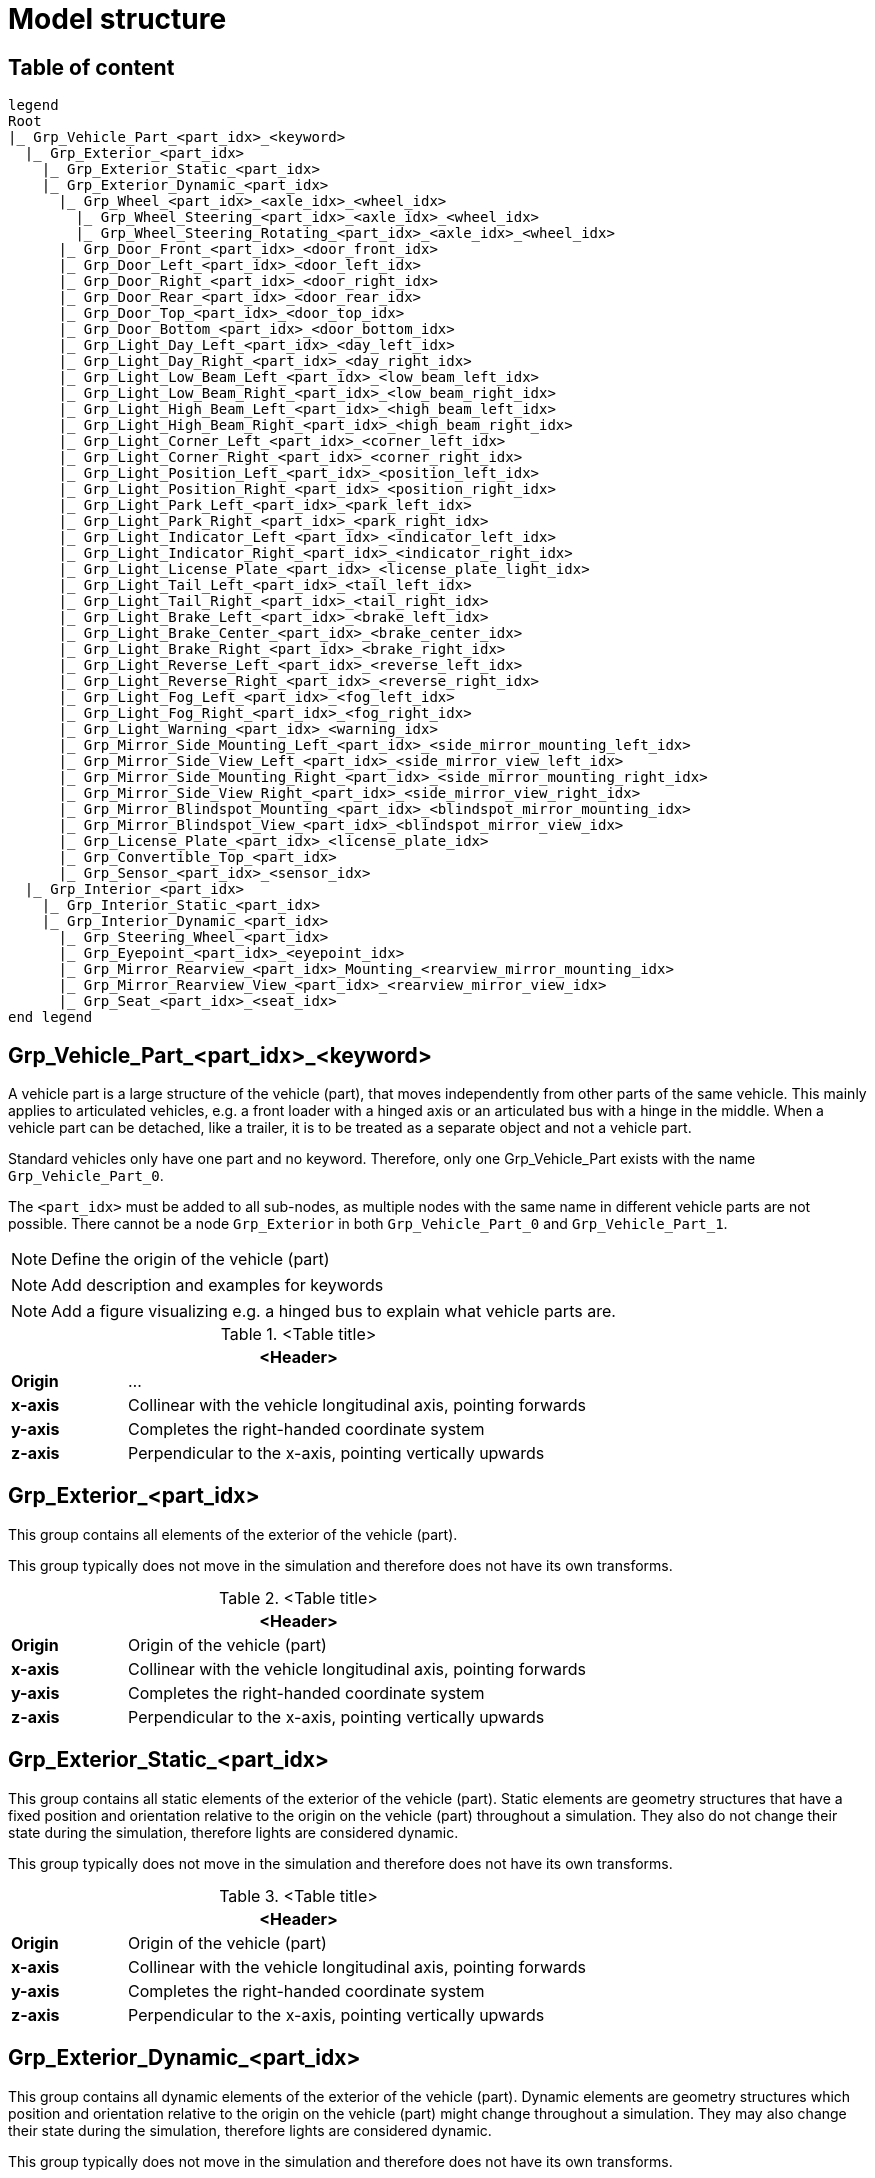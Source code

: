 = Model structure

:home-path: ../..
:imagesdir: {home-path}/_images
:includedir: {home-path}/_images

== Table of content

[plantuml]
----
legend
Root
|_ Grp_Vehicle_Part_<part_idx>_<keyword>
  |_ Grp_Exterior_<part_idx>
    |_ Grp_Exterior_Static_<part_idx>
    |_ Grp_Exterior_Dynamic_<part_idx>
      |_ Grp_Wheel_<part_idx>_<axle_idx>_<wheel_idx>
        |_ Grp_Wheel_Steering_<part_idx>_<axle_idx>_<wheel_idx>
        |_ Grp_Wheel_Steering_Rotating_<part_idx>_<axle_idx>_<wheel_idx>
      |_ Grp_Door_Front_<part_idx>_<door_front_idx>
      |_ Grp_Door_Left_<part_idx>_<door_left_idx>
      |_ Grp_Door_Right_<part_idx>_<door_right_idx>
      |_ Grp_Door_Rear_<part_idx>_<door_rear_idx>
      |_ Grp_Door_Top_<part_idx>_<door_top_idx>
      |_ Grp_Door_Bottom_<part_idx>_<door_bottom_idx>
      |_ Grp_Light_Day_Left_<part_idx>_<day_left_idx>
      |_ Grp_Light_Day_Right_<part_idx>_<day_right_idx>
      |_ Grp_Light_Low_Beam_Left_<part_idx>_<low_beam_left_idx>
      |_ Grp_Light_Low_Beam_Right_<part_idx>_<low_beam_right_idx>
      |_ Grp_Light_High_Beam_Left_<part_idx>_<high_beam_left_idx>
      |_ Grp_Light_High_Beam_Right_<part_idx>_<high_beam_right_idx>
      |_ Grp_Light_Corner_Left_<part_idx>_<corner_left_idx>
      |_ Grp_Light_Corner_Right_<part_idx>_<corner_right_idx>
      |_ Grp_Light_Position_Left_<part_idx>_<position_left_idx>
      |_ Grp_Light_Position_Right_<part_idx>_<position_right_idx>
      |_ Grp_Light_Park_Left_<part_idx>_<park_left_idx>
      |_ Grp_Light_Park_Right_<part_idx>_<park_right_idx>
      |_ Grp_Light_Indicator_Left_<part_idx>_<indicator_left_idx>
      |_ Grp_Light_Indicator_Right_<part_idx>_<indicator_right_idx>
      |_ Grp_Light_License_Plate_<part_idx>_<license_plate_light_idx>
      |_ Grp_Light_Tail_Left_<part_idx>_<tail_left_idx>
      |_ Grp_Light_Tail_Right_<part_idx>_<tail_right_idx>
      |_ Grp_Light_Brake_Left_<part_idx>_<brake_left_idx>
      |_ Grp_Light_Brake_Center_<part_idx>_<brake_center_idx>
      |_ Grp_Light_Brake_Right_<part_idx>_<brake_right_idx>
      |_ Grp_Light_Reverse_Left_<part_idx>_<reverse_left_idx>
      |_ Grp_Light_Reverse_Right_<part_idx>_<reverse_right_idx>
      |_ Grp_Light_Fog_Left_<part_idx>_<fog_left_idx>
      |_ Grp_Light_Fog_Right_<part_idx>_<fog_right_idx>
      |_ Grp_Light_Warning_<part_idx>_<warning_idx>
      |_ Grp_Mirror_Side_Mounting_Left_<part_idx>_<side_mirror_mounting_left_idx>
      |_ Grp_Mirror_Side_View_Left_<part_idx>_<side_mirror_view_left_idx>
      |_ Grp_Mirror_Side_Mounting_Right_<part_idx>_<side_mirror_mounting_right_idx>
      |_ Grp_Mirror_Side_View_Right_<part_idx>_<side_mirror_view_right_idx>
      |_ Grp_Mirror_Blindspot_Mounting_<part_idx>_<blindspot_mirror_mounting_idx>
      |_ Grp_Mirror_Blindspot_View_<part_idx>_<blindspot_mirror_view_idx>
      |_ Grp_License_Plate_<part_idx>_<license_plate_idx>
      |_ Grp_Convertible_Top_<part_idx>
      |_ Grp_Sensor_<part_idx>_<sensor_idx>
  |_ Grp_Interior_<part_idx>
    |_ Grp_Interior_Static_<part_idx>
    |_ Grp_Interior_Dynamic_<part_idx>
      |_ Grp_Steering_Wheel_<part_idx>
      |_ Grp_Eyepoint_<part_idx>_<eyepoint_idx>
      |_ Grp_Mirror_Rearview_<part_idx>_Mounting_<rearview_mirror_mounting_idx>
      |_ Grp_Mirror_Rearview_View_<part_idx>_<rearview_mirror_view_idx>
      |_ Grp_Seat_<part_idx>_<seat_idx>
end legend
----

== Grp_Vehicle_Part_<part_idx>_<keyword> 

A vehicle part is a large structure of the vehicle (part), that moves independently from other parts of the same vehicle.
This mainly applies to articulated vehicles, e.g. a front loader with a hinged axis or an articulated bus with a hinge in the middle.
When a vehicle part can be detached, like a trailer, it is to be treated as a separate object and not a vehicle part.

Standard vehicles only have one part and no keyword.
Therefore, only one Grp_Vehicle_Part exists with the name `Grp_Vehicle_Part_0`.

The `<part_idx>` must be added to all sub-nodes, as multiple nodes with the same name in different vehicle parts are not possible.
There cannot be a node `Grp_Exterior` in both `Grp_Vehicle_Part_0` and `Grp_Vehicle_Part_1`.

NOTE: Define the origin of the vehicle (part)

NOTE: Add description and examples for keywords

NOTE: Add a figure visualizing e.g. a hinged bus to explain what vehicle parts are.

.<Table title>
[%header, cols="20, 80"]
|===

2+^| <Header>

| *Origin*
| ...

| *x-axis*
| Collinear with the vehicle longitudinal axis, pointing forwards

| *y-axis*
| Completes the right-handed coordinate system

| *z-axis*
| Perpendicular to the x-axis, pointing vertically upwards
|===

== Grp_Exterior_<part_idx>

This group contains all elements of the exterior of the vehicle (part).

This group typically does not move in the simulation and therefore does not have its own transforms.

.<Table title>
[%header, cols="20, 80"]
|===

2+^| <Header>

| *Origin*
| Origin of the vehicle (part)

| *x-axis*
| Collinear with the vehicle longitudinal axis, pointing forwards

| *y-axis*
| Completes the right-handed coordinate system

| *z-axis*
| Perpendicular to the x-axis, pointing vertically upwards
|===

== Grp_Exterior_Static_<part_idx>

This group contains all static elements of the exterior of the vehicle (part).
Static elements are geometry structures that have a fixed position and orientation relative to the origin on the vehicle (part) throughout a simulation.
They also do not change their state during the simulation, therefore lights are considered dynamic.

This group typically does not move in the simulation and therefore does not have its own transforms.

.<Table title>
[%header, cols="20, 80"]
|===

2+^| <Header>

| *Origin*
| Origin of the vehicle (part)

| *x-axis*
| Collinear with the vehicle longitudinal axis, pointing forwards

| *y-axis*
| Completes the right-handed coordinate system

| *z-axis*
| Perpendicular to the x-axis, pointing vertically upwards
|===

== Grp_Exterior_Dynamic_<part_idx>

This group contains all dynamic elements of the exterior of the vehicle (part).
Dynamic elements are geometry structures which position and orientation relative to the origin on the vehicle (part) might change throughout a simulation.
They may also change their state during the simulation, therefore lights are considered dynamic.

This group typically does not move in the simulation and therefore does not have its own transforms.

.<Table title>
[%header, cols="20, 80"]
|===

2+^| <Header>

| *Origin*
| Origin of the vehicle (part)

| *x-axis*
| Collinear with the vehicle longitudinal axis, pointing forwards

| *y-axis*
| Completes the right-handed coordinate system

| *z-axis*
| Perpendicular to the x-axis, pointing vertically upwards
|===


== Grp_Wheel_<part_idx>_<axle_idx>_<wheel_idx>

This group contains all geometries of one wheel assembly.
This may include tire, rim, brake caliper etc.

The `<axle_idx>` denotes the index of the axle the wheel is mounted to, counting from the front to the rear, starting with 0.
The `<wheel_idx>` denotes the index of the wheel on the specified axle, counting from right to left (in positive y direction), starting with 0.
Example: The wheel on the front left of a standard vehicle would be `Grp_Wheel_0_1`.

Steering of the wheel is implemented by a rotation around the z-axis.
Wheel camber is defined by a rotation around the x-axis.
Suspension deflection is represented by a translation along the z-axis.
Zero rotation and and translation around all axles are defined in neutral load conditions.
In the 3D model, both caster and camber angles are neglected.

image::Grp_Wheel.svg[,1100]

.<Table title>
[%header, cols="20, 80"]
|===

2+^| <Header>

| *Origin*
| Geometric center of the wheel

| *x-axis*
| Collinear with the vehicle longitudinal axis, pointing forwards

| *y-axis*
| Completes the right-handed coordinate system

| *z-axis*
| Perpendicular to the x-axis, pointing vertically upwards
|===


== Grp_Wheel_Steering_<part_idx>_<axle_idx>_<wheel_idx>

This group contains all components of the wheel assembly, that follow the steering motion but not the rotation of the wheel, e.g. brake calipers.

The indices are the same as in the parent group.

This group typically does not move independently in the simulation and therefore does not have its own transforms.

.<Table title>
[%header, cols="20, 80"]
|===

2+^| <Header>

| *Origin*
| Geometric center of the wheel

| *x-axis*
| Collinear with the vehicle longitudinal axis, pointing forwards

| *y-axis*
| Completes the right-handed coordinate system

| *z-axis*
| Perpendicular to the x-axis, pointing vertically upwards
|===


== Grp_Wheel_Steering_Rotating_<part_idx>_<axle_idx>_<wheel_idx>

This group contains all components of the wheel assembly, that follow the steering motion as well as the rotation of the wheel, e.g. tire and rim.

The indices are the same as in the parent group.

.<Table title>
[%header, cols="20, 80"]
|===

2+^| <Header>

| *Origin*
| Geometric center of the wheel

| *x-axis*
| Collinear with the vehicle longitudinal axis, pointing towards the door

| *y-axis*
| Completes the right-handed coordinate system

| *z-axis*
| Perpendicular to the x-axis, pointing vertically upwards
|===


== Grp_Door_Front_<part_idx>_<door_front_idx>

The group contains all components of a door in the front of the vehicle (part).
This includes e.g. the engine cover.

The `<door_front_idx>` is the index for all doors in the front counting from right to left (in positive y direction), starting with 0.

image::Grp_Door_Front.svg[,1100]

.<Table title>
[%header, cols="20, 80"]
|===

2+^| <Header>

| *Origin*
| Geometric center of the virtual hinge axis

| *x-axis*
| Perpendicular to the z-axis, pointing towards the door

| *y-axis*
| Completes the right-handed coordinate system

| *z-axis*
| Concentric and coaxial to the virtual hinge axis
|===


== Grp_Door_Left_<part_idx>_<door_left_idx>

The group contains all components of a door on the left side of the vehicle (part).

The `<door_left_idx>` is the index for all doors on the left counting from front to rear, starting with 0.

image::Grp_Door_Left[,1100]

.<Table title>
[%header, cols="20, 80"]
|===

2+^| <Header>

| *Origin*
| Geometric center of the virtual hinge axis

| *x-axis*
| Perpendicular to the z-axis, pointing towards the door

| *y-axis*
| Completes the right-handed coordinate system

| *z-axis*
| Concentric and coaxial to the virtual hinge axis
|===


== Grp_Door_Right_<part_idx>_<door_right_idx>

The group contains all components of a door on the right side of the vehicle (part).

The `<door_right_idx>` is the index for all doors on the right counting from front to rear, starting with 0.

image::Grp_Door_Right[,1100]

.<Table title>
[%header, cols="20, 80"]
|===

2+^| <Header>

| *Origin*
| Geometric center of the virtual hinge axis

| *x-axis*
| Perpendicular to the z-axis, pointing towards the door

| *y-axis*
| Completes the right-handed coordinate system

| *z-axis*
| Concentric and coaxial to the virtual hinge axis
|===


== Grp_Door_Rear_<part_idx>_<door_rear_idx>

The group contains all components of a door in the rear of the vehicle (part).
This includes e.g. the trunklid.

The `<door_rear_idx>` is the index for all doors in the rear counting from right to left (in positive y direction), starting with 0.

image::Grp_Door_Rear.svg[,1100]

.<Table title>
[%header, cols="20, 80"]
|===

2+^| <Header>

| *Origin*
| Geometric center of the virtual hinge axis

| *x-axis*
| Perpendicular to the z-axis, pointing towards the door

| *y-axis*
| Completes the right-handed coordinate system

| *z-axis*
| Concentric and coaxial to the virtual hinge axis
|===


== Grp_Door_Top_<part_idx>_<door_top_idx>

The group contains all components of a door on the top of the vehicle (part).

The `<door_top_idx>` is the index for all doors on the top counting from front to rear, starting with 0.

image::Grp_Door_Top.svg[, 1100]

.<Table title>
[%header, cols="20, 80"]
|===

2+^| <Header>

| *Origin*
| Geometric center of the virtual hinge axis

| *x-axis*
| Perpendicular to the z-axis, pointing towards the door

| *y-axis*
| Completes the right-handed coordinate system

| *z-axis*
| Concentric and coaxial to the virtual hinge axis
|===


== Grp_Door_Bottom_<part_idx>_<door_bottom_idx>

The group contains all components of a door on the bottom of the vehicle (part).

The `<door_bottom_idx>` is the index for all doors on the bottom counting from front to rear, starting with 0.

NOTE: Add a figure with a hatch on the bottom.

.<Table title>
[%header, cols="20, 80"]
|===

2+^| <Header>

| *Origin*
| Geometric center of the virtual hinge axis

| *x-axis*
| Perpendicular to the z-axis, pointing forwards

| *y-axis*
| Completes the right-handed coordinate system

| *z-axis*
| Concentric and coaxial to the virtual hinge axis
|===


== Grp_Light_Day_Left_<part_idx>_<day_left_idx>

This group contains all parts of a daytime running light on the left side of the vehicle (part).

The `<day_left_idx>` is the index for all daytime running lights on the left counting from right to left (in positive y direction), starting with 0.

//NOTE: Add a figure. This figure might ba applicable to all lights on the front left. I don't think we have to distinguish in the figures between the different kinds of lights.
image::Grp_Light_Day_Left.svg[,1100]

.<Table title>
[%header, cols="20, 80"]
|===

2+^| <Header>

| *Origin*
| Center of the light element

| *x-axis*
| Pointing towards the main light emission, usually forwards

| *y-axis*
| Completes the right-handed coordinate system

| *z-axis*
| Perpendicular to the x-axis, pointing vertically upwards
|===


== Grp_Light_Day_Right_<part_idx>_<day_right_idx>

This group contains all parts of a daytime running light on the right side of the vehicle (part).

The `<day_left_idx>` is the index for all daytime running lights on the right counting from right to left (in positive y direction), starting with 0.

//NOTE: Add a figure. This figure might be applicable to all lights on the front right. I don't think we have to distinguish in the figures between the different kinds of lights.
image::Grp_Light_Day_Right.svg[,1100]

.<Table title>
[%header, cols="20, 80"]
|===

2+^| <Header>

| *Origin*
| Center of the light element

| *x-axis*
| Pointing towards the main light emission, usually forwards

| *y-axis*
| Completes the right-handed coordinate system

| *z-axis*
| Perpendicular to the x-axis, pointing vertically upwards
|===


== Grp_Light_Low_Beam_Left_<part_idx>_<low_beam_left_idx>

This group contains all parts of a low beam light on the left side of the vehicle (part).

The `<low_beam_left_idx>` is the index for all low beam lights on the left counting from right to left (in positive y direction), starting with 0.

image::Grp_Light_Day_Left.svg[,1100]

.<Table title>
[%header, cols="20, 80"]
|===

2+^| <Header>

| *Origin*
| Center of the light element

| *x-axis*
| Pointing towards the main light emission, usually forwards

| *y-axis*
| Completes the right-handed coordinate system

| *z-axis*
| Perpendicular to the x-axis, pointing vertically upwards
|===


== Grp_Light_Low_Beam_Right_<part_idx>_<low_beam_right_idx>

This group contains all parts of a low beam light on the right side of the vehicle (part).

The `<low_beam_right_idx>` is the index for all low beam lights on the right counting from right to left (in positive y direction), starting with 0.

image::Grp_Light_Day_Right.svg[,1100]

.<Table title>
[%header, cols="20, 80"]
|===

2+^| <Header>

| *Origin*
| Center of the light element

| *x-axis*
| Pointing towards the main light emission, usually forwards

| *y-axis*
| Completes the right-handed coordinate system

| *z-axis*
| Perpendicular to the x-axis, pointing vertically upwards
|===


== Grp_Light_High_Beam_Left_<part_idx>_<high_beam_left_idx>

This group contains all parts of a high beam light on the left side of the vehicle (part).

The `<high_beam_left_idx>` is the index for all high beam lights on the left counting from right to left (in positive y direction), starting with 0.

image::Grp_Light_Day_Left.svg[,1100]

.<Table title>
[%header, cols="20, 80"]
|===

2+^| <Header>

| *Origin*
| Center of the light element

| *x-axis*
| Pointing towards the main light emission, usually forwards

| *y-axis*
| Completes the right-handed coordinate system

| *z-axis*
| Perpendicular to the x-axis, pointing vertically upwards
|===


== Grp_Light_High_Beam_Right_<part_idx>_<high_beam_right_idx>

This group contains all parts of a high beam light on the right side of the vehicle (part).

The `<high_beam_right_idx>` is the index for all high beam lights on the right counting from right to left (in positive y direction), starting with 0.

image::Grp_Light_Day_Right.svg[,1100]

.<Table title>
[%header, cols="20, 80"]
|===

2+^| <Header>

| *Origin*
| Center of the light element

| *x-axis*
| Pointing towards the main light emission, usually forwards

| *y-axis*
| Completes the right-handed coordinate system

| *z-axis*
| Perpendicular to the x-axis, pointing vertically upwards
|===


== Grp_Light_Corner_Left_<part_idx>_<corner_left_idx>

This group contains all parts of a corner light on the left side of the vehicle (part).
A corner light is a typically white light for lateral illumination in the direction of an intended turn or lane change.

The `<corner_left_idx>` is the index for all corner lights on the left counting from right to left (in positive y direction), starting with 0.

image::Grp_Light_Day_Left.svg[,1100]

.<Table title>
[%header, cols="20, 80"]
|===

2+^| <Header>

| *Origin*
| Center of the light element

| *x-axis*
| Pointing towards the main light emission in neutral position

| *y-axis*
| Completes the right-handed coordinate system

| *z-axis*
| Perpendicular to the x-axis, pointing vertically upwards
|===


== Grp_Light_Corner_Right_<part_idx>_<corner_right_idx>

This group contains all parts of a corner light on the right side of the vehicle (part).
A corner light is a typically white light for lateral illumination in the direction of an intended turn or lane change.

The `<corner_right_idx>` is the index for all corner lights on the right counting from right to left (in positive y direction), starting with 0.

image::Grp_Light_Day_Right.svg[,1100]

.<Table title>
[%header, cols="20, 80"]
|===

2+^| <Header>

| *Origin*
| Center of the light element

| *x-axis*
| Pointing towards the main light emission in neutral position

| *y-axis*
| Completes the right-handed coordinate system

| *z-axis*
| Perpendicular to the x-axis, pointing vertically upwards
|===


== Grp_Light_Position_Left_<part_idx>_<position_left_idx>

This group contains all parts of a position light on the left side of the vehicle (part).
Position lights are typically smaller, low-intensity, orange lights.

The `<position_left_idx>` is the index for all position lights on the left counting from right to left (in positive y direction), and from the front to the rear, starting with 0.

.<Table title>
[%header, cols="20, 80"]
|===

2+^| <Header>

| *Origin*
| Center of the light element

| *x-axis*
| Pointing towards the main light emission

| *y-axis*
| Completes the right-handed coordinate system

| *z-axis*
| Perpendicular to the x-axis, pointing vertically upwards
|===


== Grp_Light_Position_Right_<part_idx>_<position_right_idx>

This group contains all parts of a position light on the right side of the vehicle (part).
Position lights are typically smaller, low-intensity, orange lights.

The `<position_right_idx>` is the index for all position lights on the right counting from right to left (in positive y direction), and from the front to the rear, starting with 0.

.<Table title>
[%header, cols="20, 80"]
|===

2+^| <Header>

| *Origin*
| Center of the light element

| *x-axis*
| Pointing towards the main light emission

| *y-axis*
| Completes the right-handed coordinate system

| *z-axis*
| Perpendicular to the x-axis, pointing vertically upwards
|===


== Grp_Light_Park_Left_<part_idx>_<park_left_idx>

This group contains all parts of a parking light on the left side of the vehicle (part).

The `<park_left_idx>` is the index for all parking lights on the left counting from right to left (in positive y direction), and from the front to the rear, starting with 0.

.<Table title>
[%header, cols="20, 80"]
|===

2+^| <Header>

| *Origin*
| Center of the light element

| *x-axis*
| Pointing towards the main light emission, usually forwards

| *y-axis*
| Completes the right-handed coordinate system

| *z-axis*
| Perpendicular to the x-axis, pointing vertically upwards
|===


== Grp_Light_Park_Right_<part_idx>_<park_right_idx>

This group contains all parts of a parking light on the right side of the vehicle (part).

The `<park_right_idx>` is the index for all parking lights on the right counting from right to left (in positive y direction), and from the front to the rear, starting with 0.

.<Table title>
[%header, cols="20, 80"]
|===

2+^| <Header>

| *Origin*
| Center of the light element

| *x-axis*
| Pointing towards the main light emission, usually forwards

| *y-axis*
| Completes the right-handed coordinate system

| *z-axis*
| Perpendicular to the x-axis, pointing vertically upwards
|===


== Grp_Light_Indicator_Left_<part_idx>_<indicator_left_idx>

This group contains all parts of an indicator light on the left side of the vehicle (part).

The `<indicator_left_idx>` is the index for all indicator lights on the left counting from right to left (in positive y direction), and from the front to the rear, starting with 0.

.<Table title>
[%header, cols="20, 80"]
|===

2+^| <Header>

| *Origin*
| Center of the light element

| *x-axis*
| Pointing towards the main light emission

| *y-axis*
| Completes the right-handed coordinate system

| *z-axis*
| Perpendicular to the x-axis, pointing vertically upwards
|===


== Grp_Light_Indicator_Right_<part_idx>_<indicator_right_idx>

This group contains all parts of an indicator light on the left side of the vehicle (part).

The `<indicator_right_idx>` is the index for all indicator lights on the right counting from right to left (in positive y direction), and from the front to the rear, starting with 0.


.<Table title>
[%header, cols="20, 80"]
|===

2+^| <Header>

| *Origin*
| Center of the light element

| *x-axis*
| Pointing towards the main light emission

| *y-axis*
| Completes the right-handed coordinate system

| *z-axis*
| Perpendicular to the x-axis, pointing vertically upwards
|===


== Grp_Light_License_Plate_<part_idx>_<license_plate_light_idx>

This group contains all parts of a license plate light of the vehicle (part).

The `<license_plate_light_idx>` is the index for all license plate lights counting from right to left (in positive y direction), and from the front to the rear, starting with 0.

NOTE: Add a figure for the exemplary license plate light on the rear of the vehicle (part).

.<Table title>
[%header, cols="20, 80"]
|===

2+^| <Header>

| *Origin*
| Center of the light element

| *x-axis*
| Pointing towards the main light emission

| *y-axis*
| Completes the right-handed coordinate system

| *z-axis*
| Perpendicular to the x-axis, pointing vertically upwards
|===


== Grp_Light_Tail_Left_<part_idx>_<tail_left_idx>

This group contains all parts of a tail light on the left side of the vehicle (part).

The `<tail_left_idx>` is the index for all tail lights on the left counting from right to left (in positive y direction), starting with 0.

NOTE: Add a figure. This figure might be applicable to all lights on the rear left. I don't think we have to distinguish in the figures between the different kinds of lights.

.<Table title>
[%header, cols="20, 80"]
|===

2+^| <Header>

| *Origin*
| Center of the light element

| *x-axis*
| Pointing towards the main light emission, usually backwards

| *y-axis*
| Completes the right-handed coordinate system

| *z-axis*
| Perpendicular to the x-axis, pointing vertically upwards
|===


== Grp_Light_Tail_Right_<part_idx>_<tail_right_idx>

This group contains all parts of a tail light on the right side of the vehicle (part).

The `<tail_right_idx>` is the index for all tail lights on the right counting from right to left (in positive y direction), starting with 0.

NOTE: Add a figure. This figure might be applicable to all lights on the rear right. I don't think we have to distinguish in the figures between the different kinds of lights.

.<Table title>
[%header, cols="20, 80"]
|===

2+^| <Header>

| *Origin*
| Center of the light element

| *x-axis*
| Pointing towards the main light emission, usually backwards

| *y-axis*
| Completes the right-handed coordinate system

| *z-axis*
| Perpendicular to the x-axis, pointing vertically upwards
|===


== Grp_Light_Brake_Left_<part_idx>_<brake_left_idx>

This group contains all parts of a brake light on the left side of the vehicle (part).

The `<brake_left_idx>` is the index for all brake lights on the left counting from right to left (in positive y direction), starting with 0.

NOTE: Add figure from tail light.

.<Table title>
[%header, cols="20, 80"]
|===

2+^| <Header>

| *Origin*
| Center of the light element

| *x-axis*
| Pointing towards the main light emission, usually backwards

| *y-axis*
| Completes the right-handed coordinate system

| *z-axis*
| Perpendicular to the x-axis, pointing vertically upwards
|===


== Grp_Light_Brake_Center_<part_idx>_<brake_center_idx>

This group contains all parts of a brake light in the center of the vehicle (part).

The `<brake_center_idx>` is the index for all brake lights in the center counting from right to left (in positive y direction), starting with 0.

NOTE: Add a figure.

.<Table title>
[%header, cols="20, 80"]
|===

2+^| <Header>

| *Origin*
| Center of the light element

| *x-axis*
| Pointing towards the main light emission, usually backwards

| *y-axis*
| Completes the right-handed coordinate system

| *z-axis*
| Perpendicular to the x-axis, pointing vertically upwards
|===


== Grp_Light_Brake_Right_<part_idx>_<brake_right_idx>

This group contains all parts of a brake light on the right side of the vehicle (part).

The `<brake_right_idx>` is the index for all brake lights on the right counting from right to left (in positive y direction), starting with 0.

NOTE: Add figure from tail light.

.<Table title>
[%header, cols="20, 80"]
|===

2+^| <Header>

| *Origin*
| Center of the light element

| *x-axis*
| Pointing towards the main light emission, usually backwards

| *y-axis*
| Completes the right-handed coordinate system

| *z-axis*
| Perpendicular to the x-axis, pointing vertically upwards
|===


== Grp_Light_Reverse_Left_<part_idx>_<reverse_left_idx>

This group contains all parts of a reverse light on the left side of the vehicle (part).

The `<reverse_left_idx>` is the index for all reverse lights on the left counting from right to left (in positive y direction), starting with 0.

NOTE: Add figure from tail light.

.<Table title>
[%header, cols="20, 80"]
|===

2+^| <Header>

| *Origin*
| Center of the light element

| *x-axis*
| Pointing towards the main light emission, usually backwards

| *y-axis*
| Completes the right-handed coordinate system

| *z-axis*
| Perpendicular to the x-axis, pointing vertically upwards
|===


== Grp_Light_Reverse_Right_<part_idx>_<reverse_right_idx>

This group contains all parts of a reverse light on the right side of the vehicle (part).

The `<reverse_right_idx>` is the index for all reverse lights on the right counting from right to left (in positive y direction), starting with 0.

NOTE: Add figure from tail light.

.<Table title>
[%header, cols="20, 80"]
|===

2+^| <Header>

| *Origin*
| Center of the light element

| *x-axis*
| Pointing towards the main light emission, usually backwards

| *y-axis*
| Completes the right-handed coordinate system

| *z-axis*
| Perpendicular to the x-axis, pointing vertically upwards
|===


== Grp_Light_Fog_Left_<part_idx>_<fog_left_idx>

This group contains all parts of a fog light on the left side of the vehicle (part).

The `<fog_left_idx>` is the index for all fog lights on the left counting from right to left (in positive y direction), starting with 0.

NOTE: Add figure from tail light.

.<Table title>
[%header, cols="20, 80"]
|===

2+^| <Header>

| *Origin*
| Center of the light element

| *x-axis*
| Pointing towards the main light emission, usually backwards

| *y-axis*
| Completes the right-handed coordinate system

| *z-axis*
| Perpendicular to the x-axis, pointing vertically upwards
|===


== Grp_Light_Fog_Right_<part_idx>_<fog_right_idx>

This group contains all parts of a fog light on the right side of the vehicle (part).

The `<fog_right_idx>` is the index for all fog lights on the right counting from right to left (in positive y direction), starting with 0.

NOTE: Add figure from tail light.

.<Table title>
[%header, cols="20, 80"]
|===

2+^| <Header>

| *Origin*
| Center of the light element

| *x-axis*
| Pointing towards the main light emission, usually backwards

| *y-axis*
| Completes the right-handed coordinate system

| *z-axis*
| Perpendicular to the x-axis, pointing vertically upwards
|===


== Grp_Light_Warning_<part_idx>_<warning_idx>

This group contains all parts of a warning light of the vehicle (part).

The `<warning_idx>` is the index for all warning lights counting from right to left (in positive y direction), and from the front to the rear, starting with 0.

NOTE: Add a figure on an exemplary rotating warning light on the roof the vehicle (part).

.<Table title>
[%header, cols="20, 80"]
|===

2+^| <Header>

| *Origin*
| Center of the light element

| *x-axis*
| Pointing towards the main light emission, or forwards for rotating lights

| *y-axis*
| Completes the right-handed coordinate system

| *z-axis*
| Perpendicular to the x-axis, pointing vertically upwards
|===


== Grp_Mirror_Side_Mounting_Left_<part_idx>_<side_mirror_mounting_left_idx> 

This group contains all parts of a mirror mounting on the left side of the vehicle (part).

The `<side_mirror_mounting_left_idx>` is the index for all mirror mountings on the left counting from right to left (in positive y direction), and from the front to the rear, starting with 0.

NOTE: Add a figure.

.<Table title>
[%header, cols="20, 80"]
|===

2+^| <Header>

| *Origin*
| Base of the mirror mounting

| *x-axis*
| Collinear with the vehicle longitudinal axis, pointing forwards

| *y-axis*
| Completes the right-handed coordinate system

| *z-axis*
| Perpendicular to the x-axis, pointing vertically upwards
|===


== Grp_Mirror_Side_View_Left_<part_idx>_<side_mirror_view_left_idx>

This group contains all parts of a mirror without the housing on the left side of the vehicle (part).

The `<side_mirror_view_left_idx>` is the index for all mirrors on the left counting from right to left (in positive y direction), and from the front to the rear, starting with 0.

NOTE: Add a figure.

.<Table title>
[%header, cols="20, 80"]
|===

2+^| <Header>

| *Origin*
| Center of the mirror surface

| *x-axis*
| Pointing outwards from the front of the mirror

| *y-axis*
| Completes the right-handed coordinate system

| *z-axis*
| Perpendicular to the x-axis, pointing vertically upwards along the mirror face
|===


== Grp_Mirror_Side_Mounting_Right_<part_idx>_<side_mirror_mounting_right_idx>

This group contains all parts of a mirror mounting on the right side of the vehicle (part).

The `<side_mirror_mounting_right_idx>` is the index for all mirror mountings on the right counting from right to left (in positive y direction), and from the front to the rear, starting with 0.

NOTE: Add a figure.

.<Table title>
[%header, cols="20, 80"]
|===

2+^| <Header>

| *Origin*
| Base of the mirror mounting

| *x-axis*
| Collinear with the vehicle longitudinal axis, pointing forwards

| *y-axis*
| Completes the right-handed coordinate system

| *z-axis*
| Perpendicular to the x-axis, pointing vertically upwards
|===


== Grp_Mirror_Side_View_Right_<part_idx>_<side_mirror_view_right_idx>

This group contains all parts of a mirror without the housing on the right side of the vehicle (part).

The `<side_mirror_view_right_idx>` is the index for all mirrors on the right counting from right to left (in positive y direction), and from the front to the rear, starting with 0.

NOTE: Add a figure.

.<Table title>
[%header, cols="20, 80"]
|===

2+^| <Header>

| *Origin*
| Center of the mirror surface

| *x-axis*
| Pointing outwards from the front of the mirror

| *y-axis*
| Completes the right-handed coordinate system

| *z-axis*
| Perpendicular to the x-axis, pointing vertically upwards along the mirror face
|===


== Grp_Mirror_Blindspot_Mounting_<part_idx>_<blindspot_mirror_mounting_idx>

This group contains all parts of a blindspot mirror mounting of the vehicle (part).

The `<blindspot_mirror_mounting_idx>` is the index for all blindspot mountings counting from right to left (in positive y direction), and from the front to the rear, starting with 0.

NOTE: Add a figure.

.<Table title>
[%header, cols="20, 80"]
|===

2+^| <Header>

| *Origin*
| Base of the mirror mounting

| *x-axis*
| Collinear with the vehicle longitudinal axis, pointing forwards

| *y-axis*
| Completes the right-handed coordinate system

| *z-axis*
| Perpendicular to the x-axis, pointing vertically upwards
|===


== Grp_Mirror_Blindspot_View_<part_idx>_<blindspot_mirror_view_idx>

This group contains all parts of a mirror without the housing of the vehicle (part).

The `<side_mirror_view_right_idx>` is the index for all blindspot mirrors counting from right to left (in positive y direction), and from the front to the rear, starting with 0.

NOTE: Add a figure.

.<Table title>
[%header, cols="20, 80"]
|===

2+^| <Header>

| *Origin*
| Center of the mirror surface

| *x-axis*
| Pointing outwards from the front of the mirror

| *y-axis*
| Completes the right-handed coordinate system

| *z-axis*
| Perpendicular to the x-axis, pointing vertically upwards along the mirror face
|===


== Grp_License_Plate_<part_idx>_<license_plate_idx>

This group contains all parts of a license plate of the vehicle (part).

The `<license_plate_idx>` is the index for all license plates counting from right to left (in positive y direction), and from the front to the rear, starting with 0.

.<Table title>
[%header, cols="20, 80"]
|===

2+^| <Header>

| *Origin*
| Center of the plate

| *x-axis*
| Pointing outwards from the front of the plate

| *y-axis*
| Completes the right-handed coordinate system

| *z-axis*
| Perpendicular to the x-axis, pointing vertically upwards
|===


== Grp_Convertible_Top_<part_idx>

This group contains all parts of a convertible top of the vehicle (part).

.<Table title>
[%header, cols="20, 80"]
|===

2+^| <Header>

| *Origin*
| Origin of the vehicle (part)

| *x-axis*
| Collinear with the vehicle longitudinal axis, pointing forwards

| *y-axis*
| Completes the right-handed coordinate system

| *z-axis*
| Perpendicular to the x-axis, pointing vertically upwards
|===


== Grp_Sensor_<part_idx>_<sensor_idx>

This group contains all parts of a perception sensor of the vehicle (part).

.<Table title>
[%header, cols="20, 80"]
|===

2+^| <Header>

| *Origin*
| Origin of the sensor

| *x-axis*
| Pointing outwards from the sensor in the direction of its longitudinal axis

| *y-axis*
| Completes the right-handed coordinate system

| *z-axis*
| Perpendicular to the x-axis, pointing upwards in sensor coordinates
|===


== Grp_Interior_<part_idx>

This group contains all elements of the interior of the vehicle (part).

This group typically does not move in the simulation and therefore does not have its own transforms.

.<Table title>
[%header, cols="20, 80"]
|===

2+^| <Header>

| *Origin*
| Origin of the vehicle (part)

| *x-axis*
| Collinear with the vehicle longitudinal axis, pointing forwards

| *y-axis*
| Completes the right-handed coordinate system

| *z-axis*
| Perpendicular to the x-axis, pointing vertically upwards
|===


== Grp_Interior_Static_<part_idx>

This group contains all static elements of the interior of the vehicle (part).
Static elements are geometry structures that have a fixed position and orientation relative to the origin on the vehicle (part) throughout a simulation.
They also do not change their state during the simulation, therefore lights are considered dynamic.

This group typically does not move in the simulation and therefore does not have its own transforms.

.<Table title>
[%header, cols="20, 80"]
|===

2+^| <Header>

| *Origin*
| Origin of the vehicle (part)

| *x-axis*
| Collinear with the vehicle longitudinal axis, pointing forwards

| *y-axis*
| Completes the right-handed coordinate system

| *z-axis*
| Perpendicular to the x-axis, pointing vertically upwards
|===


== Grp_Interior_Dynamic_<part_idx>

This group contains all dynamic elements of the exterior of the vehicle (part).
Dynamic elements are geometry structures which position and orientation relative to the origin on the vehicle (part) might change throughout a simulation.
They may also change their state during the simulation, therefore lights are considered dynamic.

This group typically does not move in the simulation and therefore does not have its own transforms.

.<Table title>
[%header, cols="20, 80"]
|===

2+^| <Header>

| *Origin*
| Origin of the vehicle (part)

| *x-axis*
| Collinear with the vehicle longitudinal axis, pointing forwards

| *y-axis*
| Completes the right-handed coordinate system

| *z-axis*
| Perpendicular to the x-axis, pointing vertically upwards
|===


== Grp_Steering_Wheel_<part_idx>

This group contains all elements of the steering wheel of the vehicle (part).

NOTE: Add a figure.

.<Table title>
[%header, cols="20, 80"]
|===

2+^| <Header>

| *Origin*
| Center of the steering wheel

| *x-axis*
| Collinear with the steering column, pointing towards the axis

| *y-axis*
| Completes the right-handed coordinate system

| *z-axis*
| Perpendicular to the x-axis, pointing vertically upwards in neutral position
|===


== Grp_Eyepoint_<part_idx>_<eyepoint_idx>

This group contains is an empty element containing the origin of an average passenger of the vehicle (part).

The `<eyepoint_idx>` is the index for all eye points counting from right to left (in positive y direction), and from the front to the rear, starting with 0.

NOTE: Add a figure.

.<Table title>
[%header, cols="20, 80"]
|===

2+^| <Header>

| *Origin*
| Center of the eye view point

| *x-axis*
| Collinear with the view direction

| *y-axis*
| Completes the right-handed coordinate system

| *z-axis*
| Perpendicular to the x-axis, pointing vertically upwards in neutral position
|===


== Grp_Mirror_Rearview_Mounting_<part_idx>_<rearview_mirror_mounting_idx>

This group contains all parts of a rearview mirror mounting of the vehicle (part).

The `<rearview_mirror_mounting_idx>` is the index for all rearview mirrors mounting counting from right to left (in positive y direction), and from the front to the rear, starting with 0.

NOTE: Add a figure.

.<Table title>
[%header, cols="20, 80"]
|===

2+^| <Header>

| *Origin*
| Base of the mirror mounting

| *x-axis*
| Collinear with the vehicle longitudinal axis, pointing forwards

| *y-axis*
| Completes the right-handed coordinate system

| *z-axis*
| Perpendicular to the x-axis, pointing vertically upwards
|===


== Grp_Mirror_Rearview_View_<part_idx>_<rearview_mirror_view_idx>

This group contains all parts of a rearview mirror without the housing.

The `<rearview_mirror_view_idx>` is the index for all rearview mirrors counting from right to left (in positive y direction), and from the front to the rear, starting with 0.

NOTE: Add a figure.

.<Table title>
[%header, cols="20, 80"]
|===

2+^| <Header>

| *Origin*
| Center of the mirror surface

| *x-axis*
| Pointing outwards from the front of the mirror

| *y-axis*
| Completes the right-handed coordinate system

| *z-axis*
| Perpendicular to the x-axis, pointing vertically upwards along the mirror face
|===


== Grp_Seat_<part_idx>_<seat_idx>

This group contains all parts of a seat of the vehicle (part).

The `<seat_idx>` is the index for all seats counting from right to left (in positive y direction), and from the front to the rear, starting with 0.

NOTE: Add a figure.

.<Table title>
[%header, cols="20, 80"]
|===

2+^| <Header>

| *x-axis*
| Collinear with the vehicle longitudinal axis, pointing in the direction of the seat

| *y-axis*
| Completes the right-handed coordinate system

| *z-axis*
| Perpendicular to the x-axis, pointing vertically upwards
|===
